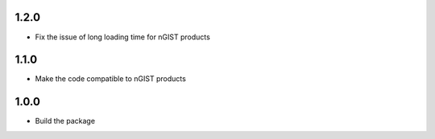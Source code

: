 1.2.0
=====
- Fix the issue of long loading time for nGIST products

1.1.0
=====
- Make the code compatible to nGIST products

1.0.0
=====

- Build the package
